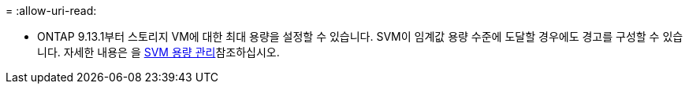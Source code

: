 = 
:allow-uri-read: 


* ONTAP 9.13.1부터 스토리지 VM에 대한 최대 용량을 설정할 수 있습니다. SVM이 임계값 용량 수준에 도달할 경우에도 경고를 구성할 수 있습니다. 자세한 내용은 을 xref:../volumes/manage-svm-capacity.html[SVM 용량 관리]참조하십시오.

